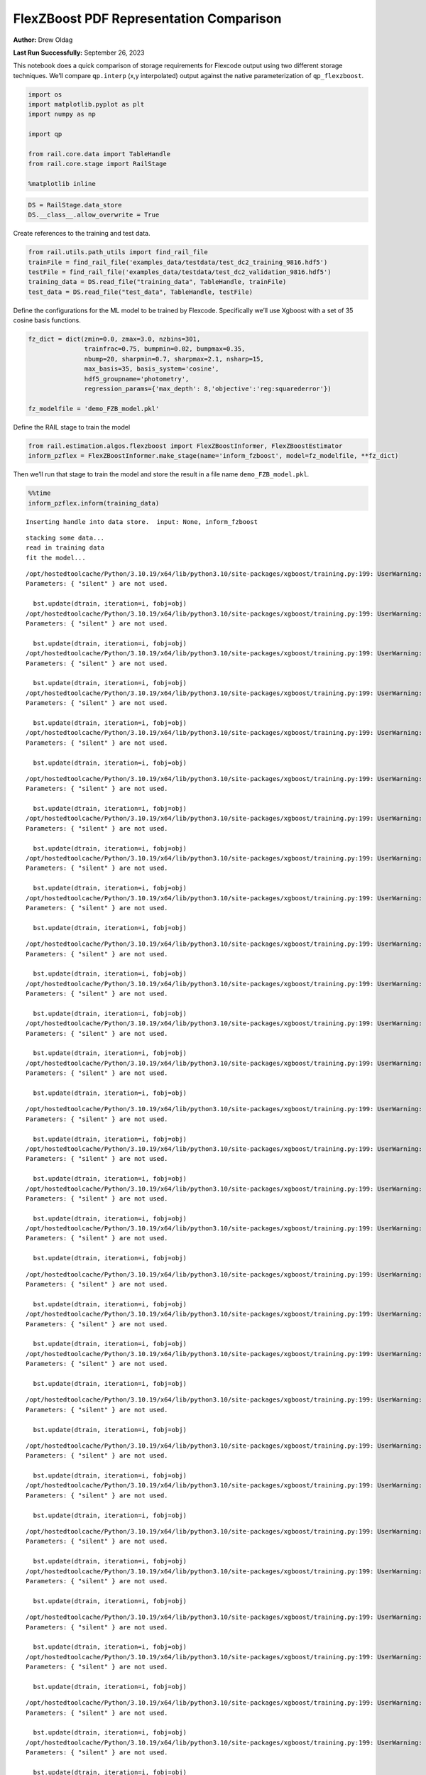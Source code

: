 FlexZBoost PDF Representation Comparison
========================================

**Author:** Drew Oldag

**Last Run Successfully:** September 26, 2023

This notebook does a quick comparison of storage requirements for
Flexcode output using two different storage techniques. We’ll compare
``qp.interp`` (x,y interpolated) output against the native
parameterization of ``qp_flexzboost``.

.. code:: ipython3

    import os
    import matplotlib.pyplot as plt
    import numpy as np
    
    import qp
    
    from rail.core.data import TableHandle
    from rail.core.stage import RailStage
    
    %matplotlib inline 

.. code:: ipython3

    DS = RailStage.data_store
    DS.__class__.allow_overwrite = True

Create references to the training and test data.

.. code:: ipython3

    from rail.utils.path_utils import find_rail_file
    trainFile = find_rail_file('examples_data/testdata/test_dc2_training_9816.hdf5')
    testFile = find_rail_file('examples_data/testdata/test_dc2_validation_9816.hdf5')
    training_data = DS.read_file("training_data", TableHandle, trainFile)
    test_data = DS.read_file("test_data", TableHandle, testFile)

Define the configurations for the ML model to be trained by Flexcode.
Specifically we’ll use Xgboost with a set of 35 cosine basis functions.

.. code:: ipython3

    fz_dict = dict(zmin=0.0, zmax=3.0, nzbins=301,
                   trainfrac=0.75, bumpmin=0.02, bumpmax=0.35,
                   nbump=20, sharpmin=0.7, sharpmax=2.1, nsharp=15,
                   max_basis=35, basis_system='cosine',
                   hdf5_groupname='photometry',
                   regression_params={'max_depth': 8,'objective':'reg:squarederror'})
    
    fz_modelfile = 'demo_FZB_model.pkl'

Define the RAIL stage to train the model

.. code:: ipython3

    from rail.estimation.algos.flexzboost import FlexZBoostInformer, FlexZBoostEstimator
    inform_pzflex = FlexZBoostInformer.make_stage(name='inform_fzboost', model=fz_modelfile, **fz_dict)

Then we’ll run that stage to train the model and store the result in a
file name ``demo_FZB_model.pkl``.

.. code:: ipython3

    %%time
    inform_pzflex.inform(training_data)


.. parsed-literal::

    Inserting handle into data store.  input: None, inform_fzboost


.. parsed-literal::

    stacking some data...
    read in training data
    fit the model...


.. parsed-literal::

    /opt/hostedtoolcache/Python/3.10.19/x64/lib/python3.10/site-packages/xgboost/training.py:199: UserWarning: [07:24:47] WARNING: /workspace/src/learner.cc:790: 
    Parameters: { "silent" } are not used.
    
      bst.update(dtrain, iteration=i, fobj=obj)
    /opt/hostedtoolcache/Python/3.10.19/x64/lib/python3.10/site-packages/xgboost/training.py:199: UserWarning: [07:24:47] WARNING: /workspace/src/learner.cc:790: 
    Parameters: { "silent" } are not used.
    
      bst.update(dtrain, iteration=i, fobj=obj)
    /opt/hostedtoolcache/Python/3.10.19/x64/lib/python3.10/site-packages/xgboost/training.py:199: UserWarning: [07:24:47] WARNING: /workspace/src/learner.cc:790: 
    Parameters: { "silent" } are not used.
    
      bst.update(dtrain, iteration=i, fobj=obj)
    /opt/hostedtoolcache/Python/3.10.19/x64/lib/python3.10/site-packages/xgboost/training.py:199: UserWarning: [07:24:47] WARNING: /workspace/src/learner.cc:790: 
    Parameters: { "silent" } are not used.
    
      bst.update(dtrain, iteration=i, fobj=obj)
    /opt/hostedtoolcache/Python/3.10.19/x64/lib/python3.10/site-packages/xgboost/training.py:199: UserWarning: [07:24:47] WARNING: /workspace/src/learner.cc:790: 
    Parameters: { "silent" } are not used.
    
      bst.update(dtrain, iteration=i, fobj=obj)


.. parsed-literal::

    /opt/hostedtoolcache/Python/3.10.19/x64/lib/python3.10/site-packages/xgboost/training.py:199: UserWarning: [07:24:48] WARNING: /workspace/src/learner.cc:790: 
    Parameters: { "silent" } are not used.
    
      bst.update(dtrain, iteration=i, fobj=obj)
    /opt/hostedtoolcache/Python/3.10.19/x64/lib/python3.10/site-packages/xgboost/training.py:199: UserWarning: [07:24:48] WARNING: /workspace/src/learner.cc:790: 
    Parameters: { "silent" } are not used.
    
      bst.update(dtrain, iteration=i, fobj=obj)
    /opt/hostedtoolcache/Python/3.10.19/x64/lib/python3.10/site-packages/xgboost/training.py:199: UserWarning: [07:24:48] WARNING: /workspace/src/learner.cc:790: 
    Parameters: { "silent" } are not used.
    
      bst.update(dtrain, iteration=i, fobj=obj)
    /opt/hostedtoolcache/Python/3.10.19/x64/lib/python3.10/site-packages/xgboost/training.py:199: UserWarning: [07:24:48] WARNING: /workspace/src/learner.cc:790: 
    Parameters: { "silent" } are not used.
    
      bst.update(dtrain, iteration=i, fobj=obj)


.. parsed-literal::

    /opt/hostedtoolcache/Python/3.10.19/x64/lib/python3.10/site-packages/xgboost/training.py:199: UserWarning: [07:24:49] WARNING: /workspace/src/learner.cc:790: 
    Parameters: { "silent" } are not used.
    
      bst.update(dtrain, iteration=i, fobj=obj)
    /opt/hostedtoolcache/Python/3.10.19/x64/lib/python3.10/site-packages/xgboost/training.py:199: UserWarning: [07:24:49] WARNING: /workspace/src/learner.cc:790: 
    Parameters: { "silent" } are not used.
    
      bst.update(dtrain, iteration=i, fobj=obj)
    /opt/hostedtoolcache/Python/3.10.19/x64/lib/python3.10/site-packages/xgboost/training.py:199: UserWarning: [07:24:49] WARNING: /workspace/src/learner.cc:790: 
    Parameters: { "silent" } are not used.
    
      bst.update(dtrain, iteration=i, fobj=obj)
    /opt/hostedtoolcache/Python/3.10.19/x64/lib/python3.10/site-packages/xgboost/training.py:199: UserWarning: [07:24:49] WARNING: /workspace/src/learner.cc:790: 
    Parameters: { "silent" } are not used.
    
      bst.update(dtrain, iteration=i, fobj=obj)


.. parsed-literal::

    /opt/hostedtoolcache/Python/3.10.19/x64/lib/python3.10/site-packages/xgboost/training.py:199: UserWarning: [07:24:50] WARNING: /workspace/src/learner.cc:790: 
    Parameters: { "silent" } are not used.
    
      bst.update(dtrain, iteration=i, fobj=obj)
    /opt/hostedtoolcache/Python/3.10.19/x64/lib/python3.10/site-packages/xgboost/training.py:199: UserWarning: [07:24:50] WARNING: /workspace/src/learner.cc:790: 
    Parameters: { "silent" } are not used.
    
      bst.update(dtrain, iteration=i, fobj=obj)
    /opt/hostedtoolcache/Python/3.10.19/x64/lib/python3.10/site-packages/xgboost/training.py:199: UserWarning: [07:24:50] WARNING: /workspace/src/learner.cc:790: 
    Parameters: { "silent" } are not used.
    
      bst.update(dtrain, iteration=i, fobj=obj)
    /opt/hostedtoolcache/Python/3.10.19/x64/lib/python3.10/site-packages/xgboost/training.py:199: UserWarning: [07:24:50] WARNING: /workspace/src/learner.cc:790: 
    Parameters: { "silent" } are not used.
    
      bst.update(dtrain, iteration=i, fobj=obj)


.. parsed-literal::

    /opt/hostedtoolcache/Python/3.10.19/x64/lib/python3.10/site-packages/xgboost/training.py:199: UserWarning: [07:24:51] WARNING: /workspace/src/learner.cc:790: 
    Parameters: { "silent" } are not used.
    
      bst.update(dtrain, iteration=i, fobj=obj)
    /opt/hostedtoolcache/Python/3.10.19/x64/lib/python3.10/site-packages/xgboost/training.py:199: UserWarning: [07:24:51] WARNING: /workspace/src/learner.cc:790: 
    Parameters: { "silent" } are not used.
    
      bst.update(dtrain, iteration=i, fobj=obj)
    /opt/hostedtoolcache/Python/3.10.19/x64/lib/python3.10/site-packages/xgboost/training.py:199: UserWarning: [07:24:51] WARNING: /workspace/src/learner.cc:790: 
    Parameters: { "silent" } are not used.
    
      bst.update(dtrain, iteration=i, fobj=obj)


.. parsed-literal::

    /opt/hostedtoolcache/Python/3.10.19/x64/lib/python3.10/site-packages/xgboost/training.py:199: UserWarning: [07:24:51] WARNING: /workspace/src/learner.cc:790: 
    Parameters: { "silent" } are not used.
    
      bst.update(dtrain, iteration=i, fobj=obj)


.. parsed-literal::

    /opt/hostedtoolcache/Python/3.10.19/x64/lib/python3.10/site-packages/xgboost/training.py:199: UserWarning: [07:24:52] WARNING: /workspace/src/learner.cc:790: 
    Parameters: { "silent" } are not used.
    
      bst.update(dtrain, iteration=i, fobj=obj)
    /opt/hostedtoolcache/Python/3.10.19/x64/lib/python3.10/site-packages/xgboost/training.py:199: UserWarning: [07:24:52] WARNING: /workspace/src/learner.cc:790: 
    Parameters: { "silent" } are not used.
    
      bst.update(dtrain, iteration=i, fobj=obj)


.. parsed-literal::

    /opt/hostedtoolcache/Python/3.10.19/x64/lib/python3.10/site-packages/xgboost/training.py:199: UserWarning: [07:24:52] WARNING: /workspace/src/learner.cc:790: 
    Parameters: { "silent" } are not used.
    
      bst.update(dtrain, iteration=i, fobj=obj)
    /opt/hostedtoolcache/Python/3.10.19/x64/lib/python3.10/site-packages/xgboost/training.py:199: UserWarning: [07:24:52] WARNING: /workspace/src/learner.cc:790: 
    Parameters: { "silent" } are not used.
    
      bst.update(dtrain, iteration=i, fobj=obj)


.. parsed-literal::

    /opt/hostedtoolcache/Python/3.10.19/x64/lib/python3.10/site-packages/xgboost/training.py:199: UserWarning: [07:24:53] WARNING: /workspace/src/learner.cc:790: 
    Parameters: { "silent" } are not used.
    
      bst.update(dtrain, iteration=i, fobj=obj)
    /opt/hostedtoolcache/Python/3.10.19/x64/lib/python3.10/site-packages/xgboost/training.py:199: UserWarning: [07:24:53] WARNING: /workspace/src/learner.cc:790: 
    Parameters: { "silent" } are not used.
    
      bst.update(dtrain, iteration=i, fobj=obj)


.. parsed-literal::

    /opt/hostedtoolcache/Python/3.10.19/x64/lib/python3.10/site-packages/xgboost/training.py:199: UserWarning: [07:24:53] WARNING: /workspace/src/learner.cc:790: 
    Parameters: { "silent" } are not used.
    
      bst.update(dtrain, iteration=i, fobj=obj)
    /opt/hostedtoolcache/Python/3.10.19/x64/lib/python3.10/site-packages/xgboost/training.py:199: UserWarning: [07:24:53] WARNING: /workspace/src/learner.cc:790: 
    Parameters: { "silent" } are not used.
    
      bst.update(dtrain, iteration=i, fobj=obj)


.. parsed-literal::

    /opt/hostedtoolcache/Python/3.10.19/x64/lib/python3.10/site-packages/xgboost/training.py:199: UserWarning: [07:24:54] WARNING: /workspace/src/learner.cc:790: 
    Parameters: { "silent" } are not used.
    
      bst.update(dtrain, iteration=i, fobj=obj)
    /opt/hostedtoolcache/Python/3.10.19/x64/lib/python3.10/site-packages/xgboost/training.py:199: UserWarning: [07:24:54] WARNING: /workspace/src/learner.cc:790: 
    Parameters: { "silent" } are not used.
    
      bst.update(dtrain, iteration=i, fobj=obj)


.. parsed-literal::

    /opt/hostedtoolcache/Python/3.10.19/x64/lib/python3.10/site-packages/xgboost/training.py:199: UserWarning: [07:24:54] WARNING: /workspace/src/learner.cc:790: 
    Parameters: { "silent" } are not used.
    
      bst.update(dtrain, iteration=i, fobj=obj)
    /opt/hostedtoolcache/Python/3.10.19/x64/lib/python3.10/site-packages/xgboost/training.py:199: UserWarning: [07:24:54] WARNING: /workspace/src/learner.cc:790: 
    Parameters: { "silent" } are not used.
    
      bst.update(dtrain, iteration=i, fobj=obj)


.. parsed-literal::

    /opt/hostedtoolcache/Python/3.10.19/x64/lib/python3.10/site-packages/xgboost/training.py:199: UserWarning: [07:24:55] WARNING: /workspace/src/learner.cc:790: 
    Parameters: { "silent" } are not used.
    
      bst.update(dtrain, iteration=i, fobj=obj)


.. parsed-literal::

    /opt/hostedtoolcache/Python/3.10.19/x64/lib/python3.10/site-packages/xgboost/training.py:199: UserWarning: [07:24:55] WARNING: /workspace/src/learner.cc:790: 
    Parameters: { "silent" } are not used.
    
      bst.update(dtrain, iteration=i, fobj=obj)


.. parsed-literal::

    finding best bump thresh...


.. parsed-literal::

    finding best sharpen parameter...


.. parsed-literal::

    Retraining with full training set...


.. parsed-literal::

    /opt/hostedtoolcache/Python/3.10.19/x64/lib/python3.10/site-packages/xgboost/training.py:199: UserWarning: [07:25:42] WARNING: /workspace/src/learner.cc:790: 
    Parameters: { "silent" } are not used.
    
      bst.update(dtrain, iteration=i, fobj=obj)
    /opt/hostedtoolcache/Python/3.10.19/x64/lib/python3.10/site-packages/xgboost/training.py:199: UserWarning: [07:25:42] WARNING: /workspace/src/learner.cc:790: 
    Parameters: { "silent" } are not used.
    
      bst.update(dtrain, iteration=i, fobj=obj)
    /opt/hostedtoolcache/Python/3.10.19/x64/lib/python3.10/site-packages/xgboost/training.py:199: UserWarning: [07:25:42] WARNING: /workspace/src/learner.cc:790: 
    Parameters: { "silent" } are not used.
    
      bst.update(dtrain, iteration=i, fobj=obj)
    /opt/hostedtoolcache/Python/3.10.19/x64/lib/python3.10/site-packages/xgboost/training.py:199: UserWarning: [07:25:42] WARNING: /workspace/src/learner.cc:790: 
    Parameters: { "silent" } are not used.
    
      bst.update(dtrain, iteration=i, fobj=obj)
    /opt/hostedtoolcache/Python/3.10.19/x64/lib/python3.10/site-packages/xgboost/training.py:199: UserWarning: [07:25:42] WARNING: /workspace/src/learner.cc:790: 
    Parameters: { "silent" } are not used.
    
      bst.update(dtrain, iteration=i, fobj=obj)


.. parsed-literal::

    /opt/hostedtoolcache/Python/3.10.19/x64/lib/python3.10/site-packages/xgboost/training.py:199: UserWarning: [07:25:43] WARNING: /workspace/src/learner.cc:790: 
    Parameters: { "silent" } are not used.
    
      bst.update(dtrain, iteration=i, fobj=obj)
    /opt/hostedtoolcache/Python/3.10.19/x64/lib/python3.10/site-packages/xgboost/training.py:199: UserWarning: [07:25:43] WARNING: /workspace/src/learner.cc:790: 
    Parameters: { "silent" } are not used.
    
      bst.update(dtrain, iteration=i, fobj=obj)
    /opt/hostedtoolcache/Python/3.10.19/x64/lib/python3.10/site-packages/xgboost/training.py:199: UserWarning: [07:25:43] WARNING: /workspace/src/learner.cc:790: 
    Parameters: { "silent" } are not used.
    
      bst.update(dtrain, iteration=i, fobj=obj)
    /opt/hostedtoolcache/Python/3.10.19/x64/lib/python3.10/site-packages/xgboost/training.py:199: UserWarning: [07:25:43] WARNING: /workspace/src/learner.cc:790: 
    Parameters: { "silent" } are not used.
    
      bst.update(dtrain, iteration=i, fobj=obj)


.. parsed-literal::

    /opt/hostedtoolcache/Python/3.10.19/x64/lib/python3.10/site-packages/xgboost/training.py:199: UserWarning: [07:25:44] WARNING: /workspace/src/learner.cc:790: 
    Parameters: { "silent" } are not used.
    
      bst.update(dtrain, iteration=i, fobj=obj)
    /opt/hostedtoolcache/Python/3.10.19/x64/lib/python3.10/site-packages/xgboost/training.py:199: UserWarning: [07:25:44] WARNING: /workspace/src/learner.cc:790: 
    Parameters: { "silent" } are not used.
    
      bst.update(dtrain, iteration=i, fobj=obj)
    /opt/hostedtoolcache/Python/3.10.19/x64/lib/python3.10/site-packages/xgboost/training.py:199: UserWarning: [07:25:44] WARNING: /workspace/src/learner.cc:790: 
    Parameters: { "silent" } are not used.
    
      bst.update(dtrain, iteration=i, fobj=obj)
    /opt/hostedtoolcache/Python/3.10.19/x64/lib/python3.10/site-packages/xgboost/training.py:199: UserWarning: [07:25:44] WARNING: /workspace/src/learner.cc:790: 
    Parameters: { "silent" } are not used.
    
      bst.update(dtrain, iteration=i, fobj=obj)


.. parsed-literal::

    /opt/hostedtoolcache/Python/3.10.19/x64/lib/python3.10/site-packages/xgboost/training.py:199: UserWarning: [07:25:45] WARNING: /workspace/src/learner.cc:790: 
    Parameters: { "silent" } are not used.
    
      bst.update(dtrain, iteration=i, fobj=obj)
    /opt/hostedtoolcache/Python/3.10.19/x64/lib/python3.10/site-packages/xgboost/training.py:199: UserWarning: [07:25:45] WARNING: /workspace/src/learner.cc:790: 
    Parameters: { "silent" } are not used.
    
      bst.update(dtrain, iteration=i, fobj=obj)
    /opt/hostedtoolcache/Python/3.10.19/x64/lib/python3.10/site-packages/xgboost/training.py:199: UserWarning: [07:25:45] WARNING: /workspace/src/learner.cc:790: 
    Parameters: { "silent" } are not used.
    
      bst.update(dtrain, iteration=i, fobj=obj)
    /opt/hostedtoolcache/Python/3.10.19/x64/lib/python3.10/site-packages/xgboost/training.py:199: UserWarning: [07:25:45] WARNING: /workspace/src/learner.cc:790: 
    Parameters: { "silent" } are not used.
    
      bst.update(dtrain, iteration=i, fobj=obj)


.. parsed-literal::

    /opt/hostedtoolcache/Python/3.10.19/x64/lib/python3.10/site-packages/xgboost/training.py:199: UserWarning: [07:25:46] WARNING: /workspace/src/learner.cc:790: 
    Parameters: { "silent" } are not used.
    
      bst.update(dtrain, iteration=i, fobj=obj)
    /opt/hostedtoolcache/Python/3.10.19/x64/lib/python3.10/site-packages/xgboost/training.py:199: UserWarning: [07:25:46] WARNING: /workspace/src/learner.cc:790: 
    Parameters: { "silent" } are not used.
    
      bst.update(dtrain, iteration=i, fobj=obj)
    /opt/hostedtoolcache/Python/3.10.19/x64/lib/python3.10/site-packages/xgboost/training.py:199: UserWarning: [07:25:46] WARNING: /workspace/src/learner.cc:790: 
    Parameters: { "silent" } are not used.
    
      bst.update(dtrain, iteration=i, fobj=obj)
    /opt/hostedtoolcache/Python/3.10.19/x64/lib/python3.10/site-packages/xgboost/training.py:199: UserWarning: [07:25:46] WARNING: /workspace/src/learner.cc:790: 
    Parameters: { "silent" } are not used.
    
      bst.update(dtrain, iteration=i, fobj=obj)


.. parsed-literal::

    /opt/hostedtoolcache/Python/3.10.19/x64/lib/python3.10/site-packages/xgboost/training.py:199: UserWarning: [07:25:47] WARNING: /workspace/src/learner.cc:790: 
    Parameters: { "silent" } are not used.
    
      bst.update(dtrain, iteration=i, fobj=obj)
    /opt/hostedtoolcache/Python/3.10.19/x64/lib/python3.10/site-packages/xgboost/training.py:199: UserWarning: [07:25:47] WARNING: /workspace/src/learner.cc:790: 
    Parameters: { "silent" } are not used.
    
      bst.update(dtrain, iteration=i, fobj=obj)
    /opt/hostedtoolcache/Python/3.10.19/x64/lib/python3.10/site-packages/xgboost/training.py:199: UserWarning: [07:25:47] WARNING: /workspace/src/learner.cc:790: 
    Parameters: { "silent" } are not used.
    
      bst.update(dtrain, iteration=i, fobj=obj)
    /opt/hostedtoolcache/Python/3.10.19/x64/lib/python3.10/site-packages/xgboost/training.py:199: UserWarning: [07:25:47] WARNING: /workspace/src/learner.cc:790: 
    Parameters: { "silent" } are not used.
    
      bst.update(dtrain, iteration=i, fobj=obj)


.. parsed-literal::

    /opt/hostedtoolcache/Python/3.10.19/x64/lib/python3.10/site-packages/xgboost/training.py:199: UserWarning: [07:25:48] WARNING: /workspace/src/learner.cc:790: 
    Parameters: { "silent" } are not used.
    
      bst.update(dtrain, iteration=i, fobj=obj)
    /opt/hostedtoolcache/Python/3.10.19/x64/lib/python3.10/site-packages/xgboost/training.py:199: UserWarning: [07:25:48] WARNING: /workspace/src/learner.cc:790: 
    Parameters: { "silent" } are not used.
    
      bst.update(dtrain, iteration=i, fobj=obj)
    /opt/hostedtoolcache/Python/3.10.19/x64/lib/python3.10/site-packages/xgboost/training.py:199: UserWarning: [07:25:48] WARNING: /workspace/src/learner.cc:790: 
    Parameters: { "silent" } are not used.
    
      bst.update(dtrain, iteration=i, fobj=obj)
    /opt/hostedtoolcache/Python/3.10.19/x64/lib/python3.10/site-packages/xgboost/training.py:199: UserWarning: [07:25:48] WARNING: /workspace/src/learner.cc:790: 
    Parameters: { "silent" } are not used.
    
      bst.update(dtrain, iteration=i, fobj=obj)


.. parsed-literal::

    /opt/hostedtoolcache/Python/3.10.19/x64/lib/python3.10/site-packages/xgboost/training.py:199: UserWarning: [07:25:49] WARNING: /workspace/src/learner.cc:790: 
    Parameters: { "silent" } are not used.
    
      bst.update(dtrain, iteration=i, fobj=obj)
    /opt/hostedtoolcache/Python/3.10.19/x64/lib/python3.10/site-packages/xgboost/training.py:199: UserWarning: [07:25:49] WARNING: /workspace/src/learner.cc:790: 
    Parameters: { "silent" } are not used.
    
      bst.update(dtrain, iteration=i, fobj=obj)
    /opt/hostedtoolcache/Python/3.10.19/x64/lib/python3.10/site-packages/xgboost/training.py:199: UserWarning: [07:25:49] WARNING: /workspace/src/learner.cc:790: 
    Parameters: { "silent" } are not used.
    
      bst.update(dtrain, iteration=i, fobj=obj)
    /opt/hostedtoolcache/Python/3.10.19/x64/lib/python3.10/site-packages/xgboost/training.py:199: UserWarning: [07:25:49] WARNING: /workspace/src/learner.cc:790: 
    Parameters: { "silent" } are not used.
    
      bst.update(dtrain, iteration=i, fobj=obj)


.. parsed-literal::

    /opt/hostedtoolcache/Python/3.10.19/x64/lib/python3.10/site-packages/xgboost/training.py:199: UserWarning: [07:25:50] WARNING: /workspace/src/learner.cc:790: 
    Parameters: { "silent" } are not used.
    
      bst.update(dtrain, iteration=i, fobj=obj)
    /opt/hostedtoolcache/Python/3.10.19/x64/lib/python3.10/site-packages/xgboost/training.py:199: UserWarning: [07:25:50] WARNING: /workspace/src/learner.cc:790: 
    Parameters: { "silent" } are not used.
    
      bst.update(dtrain, iteration=i, fobj=obj)


.. parsed-literal::

    Inserting handle into data store.  model_inform_fzboost: inprogress_demo_FZB_model.pkl, inform_fzboost
    CPU times: user 55.9 s, sys: 1.06 s, total: 57 s
    Wall time: 1min 4s




.. parsed-literal::

    <rail.core.data.ModelHandle at 0x7fd27bc6b520>



Now we configure the RAIL stage that will evaluate test data using the
saved model. Note that we specify ``qp_representation='flexzboost'``
here to instruct ``rail_flexzboost`` to store the model weights using
``qp_flexzboost``.

.. code:: ipython3

    pzflex_qp_flexzboost = FlexZBoostEstimator.make_stage(name='fzboost_flexzboost', hdf5_groupname='photometry',
                                model=inform_pzflex.get_handle('model'),
                                output='flexzboost.hdf5',
                                qp_representation='flexzboost')

Now we actually evaluate the test data, 20,449 example galaxies, using
the trained model, and then print out the size of the file that was
saved.

Note that the final output size will depend on the number of basis
functions used by the model. Again, for this experiment, we used 35
basis functions.

.. code:: ipython3

    %%time
    output_file_name = './flexzboost.hdf5'
    try:
        os.unlink(output_file_name)
    except FileNotFoundError:
        pass
    
    fzresults_qp_flexzboost = pzflex_qp_flexzboost.estimate(test_data)
    file_size = os.path.getsize(output_file_name)
    print("File Size is :", file_size, "bytes")


.. parsed-literal::

    Inserting handle into data store.  model: <class 'rail.core.data.ModelHandle'> demo_FZB_model.pkl, (wd), fzboost_flexzboost
    Process 0 running estimator on chunk 0 - 10,000
    Process 0 estimating PZ PDF for rows 0 - 10,000


.. parsed-literal::

    Inserting handle into data store.  output_fzboost_flexzboost: inprogress_flexzboost.hdf5, fzboost_flexzboost
    Process 0 running estimator on chunk 10,000 - 20,000
    Process 0 estimating PZ PDF for rows 10,000 - 20,000


.. parsed-literal::

    Process 0 running estimator on chunk 20,000 - 20,449
    Process 0 estimating PZ PDF for rows 20,000 - 20,449
    File Size is : 3199236 bytes
    CPU times: user 533 ms, sys: 62.2 ms, total: 595 ms
    Wall time: 1.18 s


Example calculating median and mode. Note that we’re using the
``%%timeit`` magic command to get an estimate of the time required for
calculating ``median``, but we’re using ``%%time`` to estimate the
``mode``. This is because ``qp`` will cache the output of the ``pdf``
function for a given grid. If we used ``%%timeit``, then the resulting
estimate would average the run time of one non-cached calculation and
N-1 cached calculations.

.. code:: ipython3

    zgrid = np.linspace(0, 3., 301)

.. code:: ipython3

    %%time
    fz_medians_qp_flexzboost = fzresults_qp_flexzboost().median()


.. parsed-literal::

    CPU times: user 8.64 s, sys: 8.45 ms, total: 8.64 s
    Wall time: 8.31 s


.. code:: ipython3

    %%time
    fz_modes_qp_flexzboost = fzresults_qp_flexzboost().mode(grid=zgrid)


.. parsed-literal::

    CPU times: user 10.7 s, sys: 37.7 ms, total: 10.8 s
    Wall time: 10.4 s


Plotting median values.

.. code:: ipython3

    fz_medians_qp_flexzboost = fzresults_qp_flexzboost().median()
    
    plt.hist(fz_medians_qp_flexzboost, bins=np.linspace(-.005,3.005,101));
    plt.xlabel("redshift")
    plt.ylabel("Number")




.. parsed-literal::

    Text(0, 0.5, 'Number')




.. image:: ../../../docs/rendered/estimation_examples/01_FlexZBoost_PDF_Representation_Comparison_files/../../../docs/rendered/estimation_examples/01_FlexZBoost_PDF_Representation_Comparison_20_1.png


Example convertion to a ``qp.hist`` histogram representation.

.. code:: ipython3

    %%timeit
    bins = np.linspace(0, 3, 301)
    fzresults_qp_flexzboost().convert_to(qp.hist_gen, bins=bins)


.. parsed-literal::

    10.5 s ± 38.2 ms per loop (mean ± std. dev. of 7 runs, 1 loop each)


Now we’ll repeat the experiment using ``qp.interp`` storage. Again,
we’ll define the RAIL stage to evaluate the test data using the saved
model, but instruct ``rail_flexzboost`` to store the output as x,y
interpolated values using ``qp.interp``.

.. code:: ipython3

    pzflex_qp_interp = FlexZBoostEstimator.make_stage(name='fzboost_interp', hdf5_groupname='photometry',
                                model=inform_pzflex.get_handle('model'),
                                output='interp.hdf5',
                                qp_representation='interp',
                                calculated_point_estimates=[])

Finally we evaluate the test data again using the trained model, and
then print out the size of the file that was saved using the x,y
interpolated technique.

The final file size will depend on the size of the x grid that defines
the interpolation. However, we can see that in order to match the
storage requirements of ``qp_flexzboost``, the x grid would need to be
smaller than the number of basis functions used by the model. For this
experiment, we used 35 basis functions.

.. code:: ipython3

    %%time
    output_file_name = './interp.hdf5'
    try:
        os.unlink(output_file_name)
    except FileNotFoundError:
        pass
    
    fzresults_qp_interp = pzflex_qp_interp.estimate(test_data)
    file_size = os.path.getsize(output_file_name)
    print("File Size is :", file_size, "bytes")


.. parsed-literal::

    Process 0 running estimator on chunk 0 - 10,000
    Process 0 estimating PZ PDF for rows 0 - 10,000


.. parsed-literal::

    Inserting handle into data store.  output_fzboost_interp: inprogress_interp.hdf5, fzboost_interp
    Process 0 running estimator on chunk 10,000 - 20,000
    Process 0 estimating PZ PDF for rows 10,000 - 20,000


.. parsed-literal::

    Process 0 running estimator on chunk 20,000 - 20,449
    Process 0 estimating PZ PDF for rows 20,000 - 20,449


.. parsed-literal::

    File Size is : 49576854 bytes
    CPU times: user 12 s, sys: 166 ms, total: 12.1 s
    Wall time: 11.8 s


Example calculating median and mode. Note that we’re using the
``%%timeit`` magic command to get an estimate of the time required for
calculating ``median``, but we’re using ``%%time`` to estimate the
``mode``. This is because ``qp`` will cache the output of the ``pdf``
function for a given grid. If we used ``%%timeit``, then the resulting
estimate would average the run time of one non-cached calculation and
N-1 cached calculations.

.. code:: ipython3

    zgrid = np.linspace(0, 3., 301)

.. code:: ipython3

    %%timeit
    fz_medians_qp_interp = fzresults_qp_interp().median()


.. parsed-literal::

    874 ms ± 6.09 ms per loop (mean ± std. dev. of 7 runs, 1 loop each)


.. code:: ipython3

    %%time
    fz_modes_qp_interp = fzresults_qp_interp().mode(grid=zgrid)


.. parsed-literal::

    CPU times: user 200 ms, sys: 57.2 ms, total: 258 ms
    Wall time: 257 ms


Plotting median values.

.. code:: ipython3

    fz_medians_qp_interp = fzresults_qp_interp().median()
    plt.hist(fz_medians_qp_interp, bins=np.linspace(-.005,3.005,101));
    plt.xlabel("redshift")
    plt.ylabel("Number")




.. parsed-literal::

    Text(0, 0.5, 'Number')




.. image:: ../../../docs/rendered/estimation_examples/01_FlexZBoost_PDF_Representation_Comparison_files/../../../docs/rendered/estimation_examples/01_FlexZBoost_PDF_Representation_Comparison_32_1.png


Example convertion to a ``qp.hist`` histogram representation.

.. code:: ipython3

    %%timeit
    bins = np.linspace(0, 3, 301)
    fzresults_qp_interp().convert_to(qp.hist_gen, bins=bins)


.. parsed-literal::

    306 ms ± 7.65 ms per loop (mean ± std. dev. of 7 runs, 1 loop each)


We’ll clean up the files that were produced: the model pickle file, and
the output data file.

.. code:: ipython3

    model_file_name = 'demo_FZB_model.pkl'
    flexzboost_file_name = './flexzboost.hdf5'
    interp_file_name = './interp.hdf5'
    
    try:
        os.unlink(model_file_name)
    except FileNotFoundError:
        pass
    
    try:
        os.unlink(flexzboost_file_name)
    except FileNotFoundError:
        pass
    
    try:
        os.unlink(interp_file_name)
    except FileNotFoundError:
        pass
